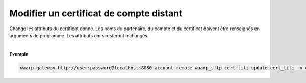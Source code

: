 ========================================
Modifier un certificat de compte distant
========================================

.. program:: waarp-gateway account remote cert update

.. describe:: waarp-gateway <ADDR> account remote <PARTNER> cert <LOGIN> update <CERT>

Change les attributs du certificat donné. Les noms du partenaire, du compte et du
certificat doivent être renseignés en arguments de programme. Les attributs omis
resteront inchangés.

.. option:: -n <NAME>, --name=<NAME>

   Le nom du certificat. Doit être unique pour un compte donné.

.. option:: -p <PRIV_KEY>, --private_key=<PRIV_KEY>

   Le chemin vers le fichier contenant la clé privée du certificat.

.. option:: -b <PUB_KEY>, --public_key=<PUB_KEY>

   Le chemin vers le fichier contenant la clé publique du certificat.

.. option:: -c <CERT>, --certificate=<CERT>

   Le chemin vers le fichier contenant le certificat du compte, avec
   la chaîne de certification complète.

|

**Exemple**

.. code-block:: bash

   waarp-gateway http://user:password@localhost:8080 account remote waarp_sftp cert titi update cert_titi -n cert_titi2 -p /titi2.pub -b titi2.key -c titi2.pem
